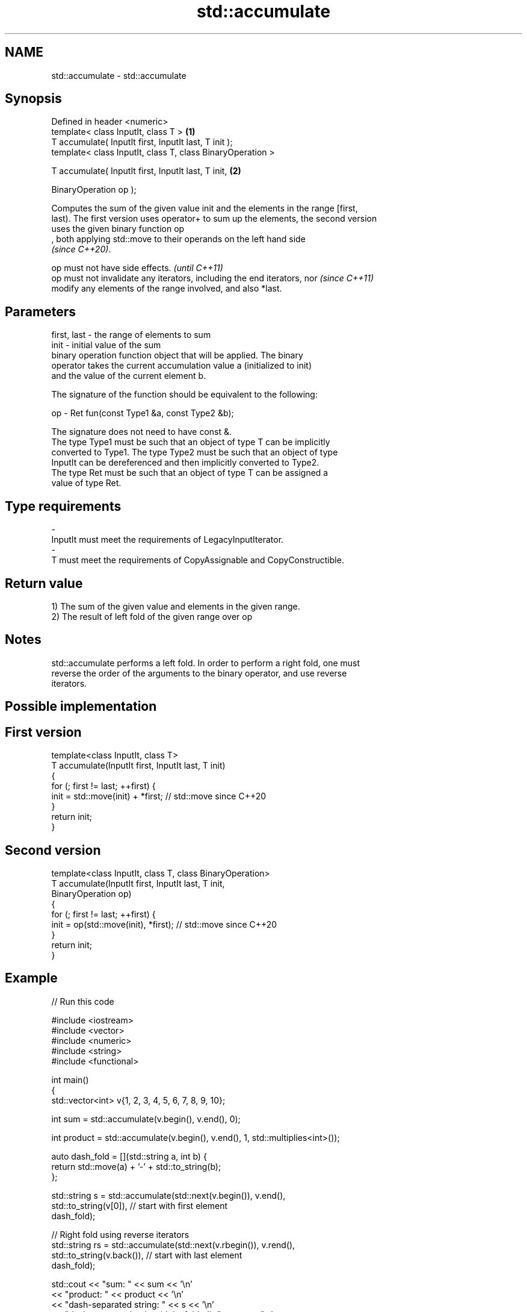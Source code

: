 .TH std::accumulate 3 "2019.08.27" "http://cppreference.com" "C++ Standard Libary"
.SH NAME
std::accumulate \- std::accumulate

.SH Synopsis
   Defined in header <numeric>
   template< class InputIt, class T >                        \fB(1)\fP
   T accumulate( InputIt first, InputIt last, T init );
   template< class InputIt, class T, class BinaryOperation >

   T accumulate( InputIt first, InputIt last, T init,        \fB(2)\fP

   BinaryOperation op );

   Computes the sum of the given value init and the elements in the range [first,
   last). The first version uses operator+ to sum up the elements, the second version
   uses the given binary function op
   , both applying std::move to their operands on the left hand side
   \fI(since C++20)\fP.

   op must not have side effects.                                         \fI(until C++11)\fP
   op must not invalidate any iterators, including the end iterators, nor \fI(since C++11)\fP
   modify any elements of the range involved, and also *last.

.SH Parameters

   first, last - the range of elements to sum
   init        - initial value of the sum
                 binary operation function object that will be applied. The binary
                 operator takes the current accumulation value a (initialized to init)
                 and the value of the current element b.

                 The signature of the function should be equivalent to the following:

   op          - Ret fun(const Type1 &a, const Type2 &b);

                 The signature does not need to have const &.
                 The type Type1 must be such that an object of type T can be implicitly
                 converted to Type1. The type Type2 must be such that an object of type
                 InputIt can be dereferenced and then implicitly converted to Type2.
                 The type Ret must be such that an object of type T can be assigned a
                 value of type Ret. 
.SH Type requirements
   -
   InputIt must meet the requirements of LegacyInputIterator.
   -
   T must meet the requirements of CopyAssignable and CopyConstructible.

.SH Return value

   1) The sum of the given value and elements in the given range.
   2) The result of left fold of the given range over op

.SH Notes

   std::accumulate performs a left fold. In order to perform a right fold, one must
   reverse the order of the arguments to the binary operator, and use reverse
   iterators.

.SH Possible implementation

.SH First version
   template<class InputIt, class T>
   T accumulate(InputIt first, InputIt last, T init)
   {
       for (; first != last; ++first) {
           init = std::move(init) + *first; // std::move since C++20
       }
       return init;
   }
.SH Second version
   template<class InputIt, class T, class BinaryOperation>
   T accumulate(InputIt first, InputIt last, T init,
                BinaryOperation op)
   {
       for (; first != last; ++first) {
           init = op(std::move(init), *first); // std::move since C++20
       }
       return init;
   }

.SH Example

   
// Run this code

 #include <iostream>
 #include <vector>
 #include <numeric>
 #include <string>
 #include <functional>

 int main()
 {
     std::vector<int> v{1, 2, 3, 4, 5, 6, 7, 8, 9, 10};

     int sum = std::accumulate(v.begin(), v.end(), 0);

     int product = std::accumulate(v.begin(), v.end(), 1, std::multiplies<int>());

     auto dash_fold = [](std::string a, int b) {
                          return std::move(a) + '-' + std::to_string(b);
                      };

     std::string s = std::accumulate(std::next(v.begin()), v.end(),
                                     std::to_string(v[0]), // start with first element
                                     dash_fold);

     // Right fold using reverse iterators
     std::string rs = std::accumulate(std::next(v.rbegin()), v.rend(),
                                      std::to_string(v.back()), // start with last element
                                      dash_fold);

     std::cout << "sum: " << sum << '\\n'
               << "product: " << product << '\\n'
               << "dash-separated string: " << s << '\\n'
               << "dash-separated string (right-folded): " << rs << '\\n';
 }

.SH Output:

 sum: 55
 product: 3628800
 dash-separated string: 1-2-3-4-5-6-7-8-9-10
 dash-separated string (right-folded): 10-9-8-7-6-5-4-3-2-1

.SH See also

   adjacent_difference computes the differences between adjacent elements in a range
                       \fI(function template)\fP
   inner_product       computes the inner product of two ranges of elements
                       \fI(function template)\fP
   partial_sum         computes the partial sum of a range of elements
                       \fI(function template)\fP
   reduce              similar to std::accumulate, except out of order
   \fI(C++17)\fP             \fI(function template)\fP
